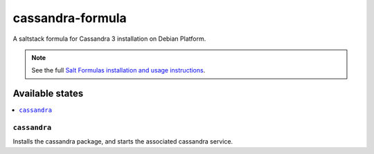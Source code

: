 ================
cassandra-formula
================

A saltstack formula for Cassandra 3 installation on Debian Platform.

.. note::

    See the full `Salt Formulas installation and usage instructions
    <http://docs.saltstack.com/en/latest/topics/development/conventions/formulas.html>`_.

Available states
================

.. contents::
    :local:

``cassandra``
------------

Installs the cassandra package, and starts the associated cassandra service.
